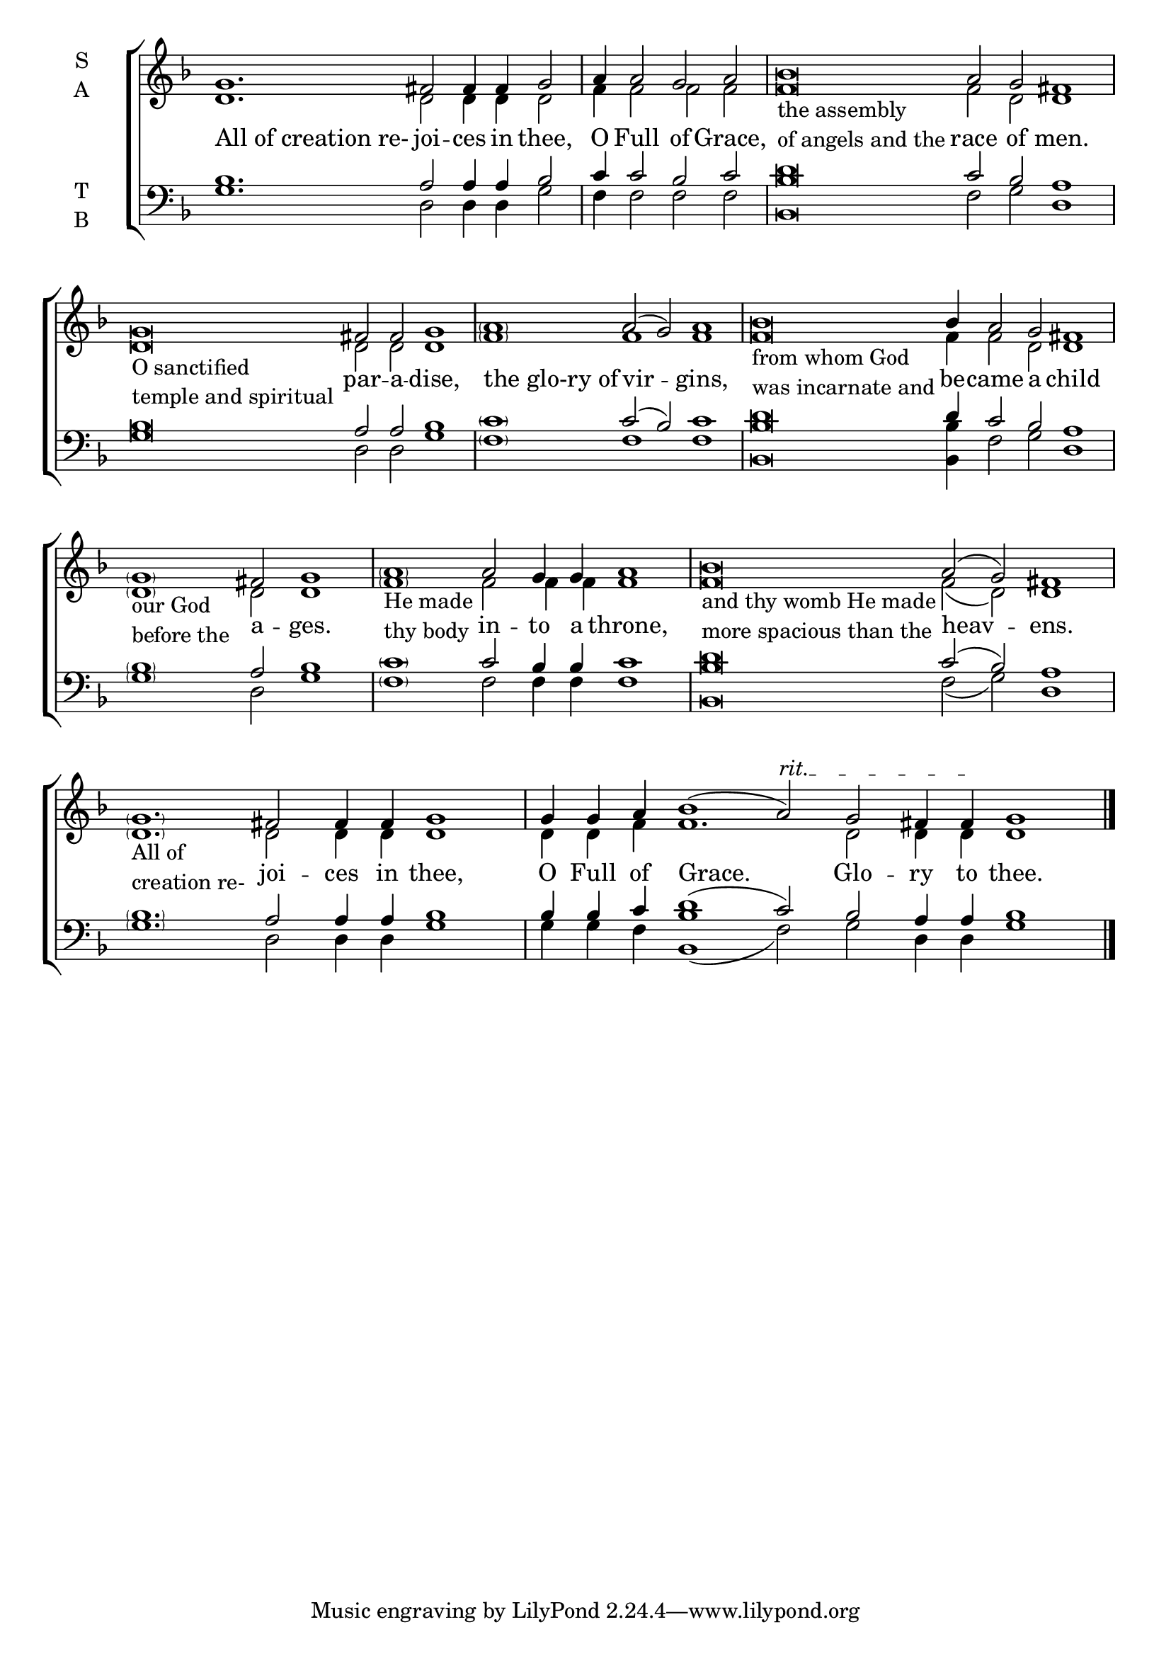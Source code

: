 \version "2.18.2"

% Provide an easy way to group a bunch of text together on a breve
% http://lilypond.org/doc/v2.18/Documentation/notation/working-with-ancient-music_002d_002dscenarios-and-solutions
recite =  \once \override LyricText.self-alignment-X = #-1

%\defineBarLine "invisible" #'("" "" "")
global = {
  \time 12/4 % Not used, Time_signature_engraver is removed from layout
  \key f \major
  %\set Timing.defaultBarType = "invisible" %% Only put bar lines where I say
}

lyrtxt = \lyricmode { \global% Positioned text in melody goes at recited quotes
  \recite"All of creation re-"  joi -- ces in thee,
  O Full of Grace,
  \recite"" race of men.
  \recite"" par -- a -- dise,
  \recite"the glo-ry of" vir -- gins,
  \recite"" be -- came a child
  \recite"" a -- ges.
  \recite"" in -- to a throne,
  \recite"" heav -- ens.
  \recite"" joi -- ces in thee,
  O Full of Grace.
  Glo -- ry to thee.
}

soprano = \relative g' {\textLengthOn \global % Leave these here for key to display
  % Ritardando spanning several notes use \startTextSpan and \stopTextSpan in-line with music.
  \override TextSpanner.bound-details.left.text = "rit."

  g1. fis2 fis4 fis g2 |

  \set Timing.measureLength = #(ly:make-moment 7/4)
  a4 a2 g a |

  \set Timing.measureLength = #(ly:make-moment 16/4)
  bes\breve_\markup{\column{ \line{the assembly}
                             \line{of angels and the}}} a2 g fis1 |

  g\breve_\markup{\column{ \line{O sanctified }
                           \line{temple and spiritual}}} fis2 fis g1 |

  \set Timing.measureLength = #(ly:make-moment 12/4)
  \parenthesize a1 a2( g) a1 |

  \set Timing.measureLength = #(ly:make-moment 17/4)
  bes\breve_\markup{\column{ \line{from whom God}
                             \line{was incarnate and}}} bes4 a2 g fis1 |

  \set Timing.measureLength = #(ly:make-moment 10/4)
  \parenthesize g1_\markup{\column{ \line{our God}
                                    \line{before the}}} fis2 g1 |

  \set Timing.measureLength = #(ly:make-moment 12/4)
  \parenthesize a1_\markup{\column{ \line{He made}
                                    \line{thy body}}} a2 g4 g a1 |

  \set Timing.measureLength = #(ly:make-moment 16/4)
  bes\breve_\markup{\column{ \line{and thy womb He made}
                             \line{more spacious than the}}} a2( g2) fis1 |

  \set Timing.measureLength = #(ly:make-moment 14/4)
  \parenthesize g1._\markup{\column{ \line{All of }
                                     \line{creation re-}}} fis2 fis4 fis g1 |

  \set Timing.measureLength = #(ly:make-moment 17/4)
  g4 g a bes1( a2) \startTextSpan g fis4 fis \stopTextSpan g1 | \bar"|."
}

alto = \relative g' { \global % Leave these here for key to display
  d1. d2 d4 d d2
  f4 f2 f f
  f\breve f2 d d1
  d\breve d2 d d1
  \parenthesize f1 f1 f1
  f\breve f4 f2 d d1
  \parenthesize d1 d2 d1
  \parenthesize f1 f2 f4 f f1
  f\breve f2( d) d1
  \parenthesize d1. d2 d4 d d1
  d4 d f f1. d2 d4 d d1
}

tenor = \relative c' { \global % Leave these here for key to display
  bes1. a2 a4 a bes2
  c4 c2 bes c
  d\breve c2 bes a1
  bes\breve a2 a bes1
  \parenthesize c1 c2( bes) c1
  d\breve d4 c2 bes a1
  \parenthesize bes1 a2 bes1
  \parenthesize c1 c2 bes4 bes c1
  d\breve c2( bes) a1
  \parenthesize bes1. a2 a4 a bes1
  bes4 bes c d1( c2) bes a4 a bes1
}


bass = \relative a { \global % Leave these here for key to display
  g1. d2 d4 d g2
  f4 f2 f f
  <bes bes,>\breve f2 g d1
  g\breve  d2 d g1
  \parenthesize f1 f1 f1
  <bes bes,>\breve <bes bes,>4 f2 g d1
  \parenthesize g1 d2 g1
  \parenthesize f1 f2 f4 f f1
  <bes bes,>\breve f2( g) d1
  \parenthesize g1. d2 d4 d g1
  g4 g f <bes bes,>1(f2) g2 d4 d g1
}

\score {
  \new ChoirStaff <<
    \new Staff \with {
      midiInstrument = "choir aahs"
      instrumentName = \markup \center-column { S A }
    } <<
      \new Voice = "soprano" { \voiceOne \soprano }
      \new Voice = "alto" { \voiceTwo \alto }
    >>
    \new Lyrics \with {
      \override VerticalAxisGroup #'staff-affinity = #CENTER
    } \lyricsto "soprano" \lyrtxt

    \new Staff \with {
      midiInstrument = "choir aahs"
      instrumentName = \markup \center-column { T B }
    } <<
      \clef bass
      \new Voice = "tenor" { \voiceOne \tenor }
      \new Voice = "bass" { \voiceTwo \bass }
    >>
  >>
  \layout {
    \context {
      \Staff
      \remove "Time_signature_engraver"
    }
    \context {
      \Score
      \omit BarNumber
    }
  }
  \midi { \tempo 4 = 200
          \context {
            \Voice
            \remove "Dynamic_performer"
    }
  }
}
